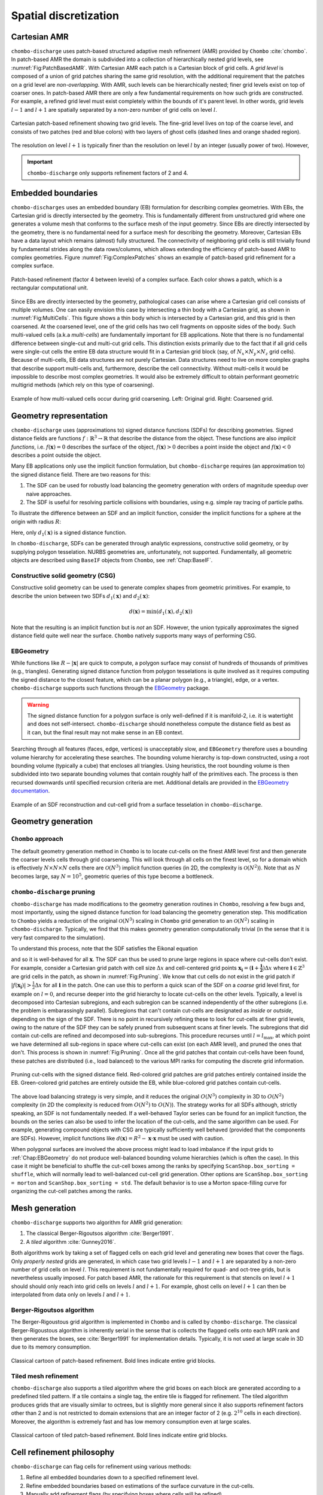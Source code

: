 .. _Chap:SpatialDiscretization:

Spatial discretization
----------------------

Cartesian AMR
_____________

``chombo-discharge`` uses patch-based structured adaptive mesh refinement (AMR) provided by ``Chombo`` :cite:`chombo`.
In patch-based AMR the domain is subdivided into a collection of hierarchically nested grid levels, see :numref:`Fig:PatchBasedAMR`.
With Cartesian AMR each patch is a Cartesian block of grid cells. 
A *grid level* is composed of a union of grid patches sharing the same grid resolution, with the additional requirement that the patches on a grid level are *non-overlapping*.
With AMR, such levels can be hierarchically nested; finer grid levels exist on top of coarser ones.
In patch-based AMR there are only a few fundamental requirements on how such grids are constructed.
For example, a refined grid level must exist completely within the bounds of it's parent level. 
In other words, grid levels :math:`l-1` and :math:`l+1` are spatially separated by a non-zero number of grid cells on level :math:`l`.

.. _Fig:PatchBasedAMR:
.. figure:: /_static/figures/PatchBasedAMR.png
   :width: 60%
   :align: center

   Cartesian patch-based refinement showing two grid levels.
   The fine-grid level lives on top of the coarse level, and consists of two patches (red and blue colors) with two layers of ghost cells (dashed lines and orange shaded region). 

The resolution on level :math:`l+1` is typically finer than the resolution on level :math:`l` by an integer (usually power of two).
However,

.. important::
   
   ``chombo-discharge`` only supports refinement factors of 2 and 4.

Embedded boundaries
___________________

``chombo-discharges`` uses an embedded boundary (EB) formulation for describing complex geometries.
With EBs, the Cartesian grid is directly intersected by the geometry.
This is fundamentally different from unstructured grid where one generates a volume mesh that conforms to the surface mesh of the input geometry.
Since EBs are directly intersected by the geometry, there is no fundamental need for a surface mesh for describing the geometry.
Moreover, Cartesian EBs have a data layout which remains (almost) fully structured.
The connectivity of neighboring grid cells is still trivially found by fundamental strides along the data rows/columns, which allows extending the efficiency of patch-based AMR to complex geometries.
Figure :numref:`Fig:ComplexPatches` shows an example of patch-based grid refinement for a complex surface.

.. _Fig:ComplexPatches:
.. figure:: /_static/figures/ComplexPatches.png
   :width: 50%
   :align: center

   Patch-based refinement (factor 4 between levels) of a complex surface. Each color shows a patch, which is a rectangular computational unit.

Since EBs are directly intersected by the geometry, pathological cases can arise where a Cartesian grid cell consists of multiple volumes.
One can easily envision this case by intersecting a thin body with a Cartesian grid, as shown in :numref:`Fig:MultiCells`.
This figure shows a thin body which is intersected by a Cartesian grid, and this grid is then coarsened.
At the coarsened level, one of the grid cells has two cell fragments on opposite sides of the body.
Such multi-valued cells (a.k.a *multi-cells*) are fundamentally important for EB applications.
Note that there is no fundamental difference between single-cut and multi-cut grid cells.
This distinction exists primarily due to the fact that if all grid cells were single-cut cells the entire EB data structure would fit in a Cartesian grid block (say, of :math:`N_x \times N_y \times N_z` grid cells).
Because of multi-cells, EB data structures are not purely Cartesian.
Data structures need to live on more complex graphs that describe support multi-cells and, furthermore, describe the cell connectivity.
Without multi-cells it would be impossible to describe most complex geometries.
It would also be extremely difficult to obtain performant geometric multigrid methods (which rely on this type of coarsening). 

.. _Fig:MultiCells:
.. figure:: /_static/figures/MultiCells.png
   :width: 50%
   :align: center

   Example of how multi-valued cells occur during grid coarsening.
   Left: Original grid.
   Right: Coarsened grid.


.. _Chap:GeometryRepresentation:

Geometry representation
_______________________

``chombo-discharge`` uses (approximations to) signed distance functions (SDFs) for describing geometries.
Signed distance fields are functions :math:`f: \mathbb{R}^3\rightarrow \mathbb{R}` that describe the distance from the object.
These functions are also *implicit functions*, i.e. :math:`f\left(\mathbf{x}\right)=0` describes the surface of the object, :math:`f\left(\mathbf{x}\right) > 0` decribes a point inside the object and :math:`f\left(\mathbf{x}\right) < 0` describes a point outside the object.

Many EB applications only use the implicit function formulation, but ``chombo-discharge`` requires (an approximation to) the signed distance field.
There are two reasons for this:

#. The SDF can be used for robustly load balancing the geometry generation with orders of magnitude speedup over naive approaches. 
#. The SDF is useful for resolving particle collisions with boundaries, using e.g. simple ray tracing of particle paths.

To illustrate the difference between an SDF and an implicit function, consider the implicit functions for a sphere at the origin with radius :math:`R`:

.. math::
   :nowrap:
   
   \begin{align}
   d_1\left(\mathbf{x}\right) &= R - \left|\mathbf{x}\right|, \\
   d_2\left(\mathbf{x}\right) &= R^2 - \mathbf{x}\cdot\mathbf{x}.
   \end{align}

Here, only :math:`d_1\left(\mathbf{x}\right)` is a signed distance function.    

In ``chombo-discharge``, SDFs can be generated through analytic expressions, constructive solid geometry, or by supplying polygon tesselation.
NURBS geometries are, unfortunately, not supported.
Fundamentally, all geometric objects are described using ``BaseIF`` objects from ``Chombo``, see :ref:`Chap:BaseIF`.

Constructive solid geometry (CSG)
^^^^^^^^^^^^^^^^^^^^^^^^^^^^^^^^^

Constructive solid geometry can be used to generate complex shapes from geometric primitives.
For example, to describe the union between two SDFs :math:`d_1\left(\mathbf{x}\right)` and :math:`d_2\left(\mathbf{x}\right)`:

.. math::

   d\left(\mathbf{x}\right) = \textrm{min}\left(d_1\left(\mathbf{x}\right), d_2\left(\mathbf{x}\right)\right)

Note that the resulting is an implicit function but is *not* an SDF.
However, the union typically approximates the signed distance field quite well near the surface.
``Chombo`` natively supports many ways of performing CSG.

.. _Chap:EBGeometry:

EBGeometry
^^^^^^^^^^

While functions like :math:`R - \left|\mathbf{x}\right|` are quick to compute, a polygon surface may consist of hundreds of thousands of primitives (e.g., triangles).
Generating signed distance function from polygon tesselations is quite involved as it requires computing the signed distance to the closest feature, which can be a planar polygon (e.g., a triangle), edge, or a vertex. 
``chombo-discharge`` supports such functions through the `EBGeometry <https://github.com/rmrsk/EBGeometry>`_ package.

.. warning::

   The signed distance function for a polygon surface is only well-defined if it is manifold-2, i.e. it is watertight and does not self-intersect.
   ``chombo-discharge`` should nonetheless compute the distance field as best as it can, but the final result may not make sense in an EB context. 

Searching through all features (faces, edge, vertices) is unacceptably slow, and ``EBGeometry`` therefore uses a bounding volume hierarchy for accelerating these searches.
The bounding volume hierarchy is top-down constructed, using a root bounding volume (typically a cube) that encloses all triangles.
Using heuristics, the root bounding volume is then subdivided into two separate bounding volumes that contain roughly half of the primitives each.
The process is then recursed downwards until specified recursion criteria are met.
Additional details are provided in the `EBGeometry documentation <https://rmrsk.github.io/EBGeometry/>`_.

.. figure:: /_static/figures/Armadillo.png
   :width: 50%
   :align: center

   Example of an SDF reconstruction and cut-cell grid from a surface tesselation in ``chombo-discharge``.

.. _Chap:GeometryGeneration:

Geometry generation
___________________

``Chombo`` approach
^^^^^^^^^^^^^^^^^^^

The default geometry generation method in ``Chombo`` is to locate cut-cells on the finest AMR level first and then generate the coarser levels cells through grid coarsening.
This will look through all cells on the finest level, so for a domain which is effectively :math:`N\times N\times N` cells there are :math:`\mathcal{O}\left(N^3\right)` implicit function queries (in 2D, the complexity is :math:`\mathcal{O}\left(N^2\right)`). 
Note that as :math:`N` becomes large, say :math:`N=10^5`, geometric queries of this type become a bottleneck.

``chombo-discharge`` pruning
^^^^^^^^^^^^^^^^^^^^^^^^^^^^

``chombo-discharge`` has made modifications to the geometry generation routines in ``Chombo``, resolving a few bugs and, most importantly, using the signed distance function for load balancing the geometry generation step.
This modification to ``Chombo`` yields a reduction of the original :math:`\mathcal{O}\left(N^3\right)` scaling in ``Chombo`` grid generation to an :math:`\mathcal{O}\left(N^2\right)` scaling in ``chombo-discharge``.
Typically, we find that this makes geometry generation computationally trivial (in the sense that it is very fast compared to the simulation). 

To understand this process, note that the SDF satisfies the Eikonal equation

.. math::
   :nowrap:
      
   \begin{equation}
   \left|\nabla f\right| = 1, 
   \end{equation}
   
and so it is well-behaved for all :math:`\mathbf{x}`.
The SDF can thus be used to prune large regions in space where cut-cells don't exist. 
For example, consider a Cartesian grid patch with cell size :math:`\Delta x` and cell-centered grid points :math:`\mathbf{x}_{\mathbf{i}} = \left(\mathbf{i} + \mathbf{\frac{1}{2}}\right)\Delta x` where :math:`\mathbf{i} \in \mathbb{Z}^3` are grid cells in the patch, as shown in :numref:`Fig:Pruning`.
We know that cut cells do not exist in the grid patch if :math:`\left|f\left(\mathbf{x}_{\mathbf{i}}\right)\right| > \frac{1}{2}\Delta x` for all :math:`\mathbf{i}` in the patch.
One can use this to perform a quick scan of the SDF on a *coarse* grid level first, for example on :math:`l=0`, and recurse deeper into the grid hierarchy to locate cut-cells on the other levels. 
Typically, a level is decomposed into Cartesian subregions, and each subregion can be scanned independently of the other subregions (i.e. the problem is embarassingly parallel).
Subregions that can't contain cut-cells are designated as *inside* or *outside*, depending on the sign of the SDF.
There is no point in recursively refining these to look for cut-cells at finer grid levels, owing to the nature of the SDF they can be safely pruned from subsequent scans at finer levels. 
The subregions that did contain cut-cells are refined and decomposed into sub-subregions. 
This procedure recurses until :math:`l=l_{\text{max}}`, at which point we have determined all sub-regions in space where cut-cells can exist (on each AMR level), and pruned the ones that don't.
This process is shown in :numref:`Fig:Pruning`. 
Once all the grid patches that contain cut-cells have been found, these patches are distributed (i.e., load balanced) to the various MPI ranks for computing the discrete grid information.

.. _Fig:Pruning:
.. figure:: /_static/figures/Pruning.png
   :width: 75%
   :align: center

   Pruning cut-cells with the signed distance field.
   Red-colored grid patches are grid patches entirely contained inside the EB.
   Green-colored grid patches are entirely outside the EB, while blue-colored grid patches contain cut-cells.

The above load balancing strategy is very simple, and it reduces the original :math:`O(N^3)` complexity in 3D to :math:`O(N^2)` complexity (in 2D the complexity is reduced from :math:`O(N^2)` to :math:`O(N)`).
The strategy works for all SDFs although, strictly speaking, an SDF is not fundamentally needed.
If a well-behaved Taylor series can be found for an implicit function, the bounds on the series can also be used to infer the location of the cut-cells, and the same algorithm can be used.
For example, generating compound objects with CSG are typically sufficiently well behaved (provided that the components are SDFs). 
However, implicit functions like :math:`d\left(\mathbf{x}\right) = R^2 - \mathbf{x}\cdot\mathbf{x}` must be used with caution.

When polygonal surfaces are involved the above process might lead to load imbalance if the input grids to :ref:`Chap:EBGeometry` do not produce well-balanced bounding volume hierarchies (which is often the case).
In this case it might be beneficial to shuffle the cut-cell boxes among the ranks by specifying ``ScanShop.box_sorting = shuffle``, which will normally lead to well-balanced cut-cell grid generation.
Other options are ``ScanShop.box_sorting = morton`` and ``ScanShop.box_sorting = std``.
The default behavior is to use a Morton space-filling curve for organizing the cut-cell patches among the ranks. 

.. _Chap:MeshGeneration:

Mesh generation
_______________

``chombo-discharge`` supports two algorithm for AMR grid generation:

#. The classical Berger-Rigoutsos algorithm :cite:`Berger1991`.
#. A *tiled* algorithm :cite:`Gunney2016`.
   
Both algorithms work by taking a set of flagged cells on each grid level and generating new boxes that cover the flags.
Only *properly nested* grids are generated, in which case two grid levels :math:`l-1` and :math:`l+1` are separated by a non-zero number of grid cells on level :math:`l`.
This requirement is not fundamentally required for quad- and oct-tree grids, but is nevertheless usually imposed. 
For patch based AMR, the rationale for this requirement is that stencils on level :math:`l+1` should should only reach into grid cells on levels :math:`l` and :math:`l+1`. 
For example, ghost cells on level :math:`l+1` can then be interpolated from data only on levels :math:`l` and :math:`l+1`.

Berger-Rigoutsos algorithm
^^^^^^^^^^^^^^^^^^^^^^^^^^

The Berger-Rigoustous grid algorithm is implemented in ``Chombo`` and is called by ``chombo-discharge``.
The classical Berger-Rigoustous algorithm is inherently serial in the sense that is collects the flagged cells onto each MPI rank and then generates the boxes, see :cite:`Berger1991` for implementation details. 
Typically, it is not used at large scale in 3D due to its memory consumption. 

.. _BRMeshRefine:
.. figure:: /_static/figures/BRMeshRefine.png
   :width: 25%
   :align: center

   Classical cartoon of patch-based refinement. Bold lines indicate entire grid blocks.

Tiled mesh refinement
^^^^^^^^^^^^^^^^^^^^^
``chombo-discharge`` also supports a tiled algorithm where the grid boxes on each block are generated according to a predefined tiled pattern.
If a tile contains a single tag, the entire tile is flagged for refinement.
The tiled algorithm produces grids that are visually similar to octrees, but is slightly more general since it also supports refinement factors other than 2 and is not restricted to domain extensions that are an integer factor of 2 (e.g. :math:`2^{10}` cells in each direction).
Moreover, the algorithm is extremely fast and has low memory consumption even at large scales. 

.. _TiledMeshRefine:
.. figure:: /_static/figures/TiledMeshRefine.png
   :width: 25%
   :align: center

   Classical cartoon of tiled patch-based refinement. Bold lines indicate entire grid blocks. 

.. _Chap:RefinementPhilosophy:

Cell refinement philosophy
__________________________

``chombo-discharge`` can flag cells for refinement using various methods:

#. Refine all embedded boundaries down to a specified refinement level.
#. Refine embedded boundaries based on estimations of the surface curvature in the cut-cells.
#. Manually add refinement flags (by specifying boxes where cells will be refined).
#. Physics-based or data-based refinement where the user fetches data from solver classes (e.g., discretization errors, the electric field) and uses that for refinement.

The first two cases are covered by the ``Driver`` class in ``chombo-discharge`` (see :ref:`Chap:Driver`). 
In the first case the ``Driver`` class will simply fetch arguments from an input script which specifies the refinement depth for the embedded boundaries. 
In the second case, the ``Driver`` class will visit every cut-cell and check if the normal vectors in neighboring cut-cell deviate by more than a specified threshold angle. 
Given two normal vectors :math:`\mathbf{n}` and :math:`\mathbf{n}^\prime`, the cell is refined if

.. math::

   \mathbf{n}\cdot\mathbf{n}^\prime \geq \cos\theta_c,

where :math:`\theta_c` is a threshold angle for grid refinent. 

The other two cases are more complicated, and are covered by the :ref:`Chap:CellTagger` classes.
